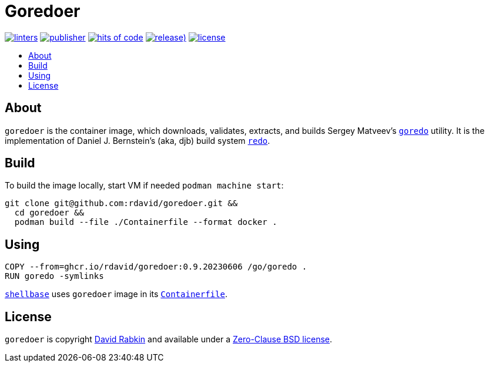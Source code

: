 // Settings:
:toc: macro
:!toc-title:

// URLs:
:url-alpine: https://github.com/rdavid/shellbase/blob/master/container/alpine/Containerfile
:url-cv: http://cv.rabkin.co.il
:url-goredo: http://www.goredo.cypherpunks.ru/Install.html
:url-license: https://github.com/rdavid/goredoer/blob/master/LICENSE
:url-redo: http://cr.yp.to/redo.html
:url-shellbase: https://github.com/rdavid/shellbase

= Goredoer

image:https://github.com/rdavid/goredoer/actions/workflows/lint.yml/badge.svg[linters,link=https://github.com/rdavid/goredoer/actions/workflows/lint.yml]
image:https://github.com/rdavid/goredoer/actions/workflows/publish.yml/badge.svg[publisher,link=https://github.com/rdavid/goredoer/actions/workflows/publish.yml]
image:https://hitsofcode.com/github/rdavid/goredoer?branch=master&label=hits%20of%20code[hits of code,link=https://hitsofcode.com/view/github/rdavid/goredoer?branch=master]
image:https://img.shields.io/github/v/release/rdavid/goredoer?color=blue&label=%20&logo=semver&logoColor=white&style=flat[release),link=https://github.com/rdavid/goredoer/releases]
image:https://img.shields.io/github/license/rdavid/goredoer?color=blue&labelColor=gray&logo=freebsd&logoColor=lightgray&style=flat[license,link=https://github.com/rdavid/goredoer/blob/master/LICENSE]

toc::[]

== About

`goredoer` is the container image, which downloads, validates, extracts, and
builds Sergey Matveev's {url-goredo}[`goredo`] utility.
It is the implementation of Daniel J. Bernstein's (aka, djb) build system
{url-redo}[`redo`].

== Build

To build the image locally, start VM if needed `podman machine start`:

[,sh]
----
git clone git@github.com:rdavid/goredoer.git &&
  cd goredoer &&
  podman build --file ./Containerfile --format docker .
----

== Using

[,sh]
----
COPY --from=ghcr.io/rdavid/goredoer:0.9.20230606 /go/goredo .
RUN goredo -symlinks
----

{url-shellbase}[`shellbase`] uses `goredoer` image in its
{url-alpine}[`Containerfile`].

== License

`goredoer` is copyright {url-cv}[David Rabkin] and available under a
{url-license}[Zero-Clause BSD license].
